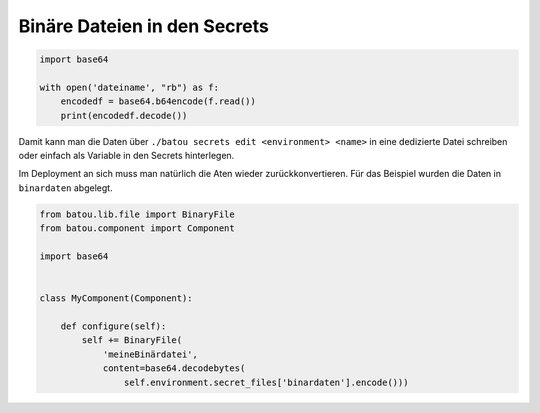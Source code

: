 Binäre Dateien in den Secrets
=============================

.. Binaere_dateien_in_den_secrets:

.. code-block:: python

    import base64

    with open('dateiname', "rb") as f:
        encodedf = base64.b64encode(f.read())
        print(encodedf.decode())

Damit kann man die Daten über ``./batou secrets edit <environment> <name>`` in eine dedizierte Datei schreiben oder einfach als Variable in den Secrets hinterlegen.

Im Deployment an sich muss man natürlich die Aten wieder zurückkonvertieren. Für das Beispiel wurden die Daten in ``binardaten`` abgelegt.


.. code-block:: python

    from batou.lib.file import BinaryFile
    from batou.component import Component

    import base64


    class MyComponent(Component):

        def configure(self):
            self += BinaryFile(
                'meineBinärdatei',
                content=base64.decodebytes(
                    self.environment.secret_files['binardaten'].encode()))
